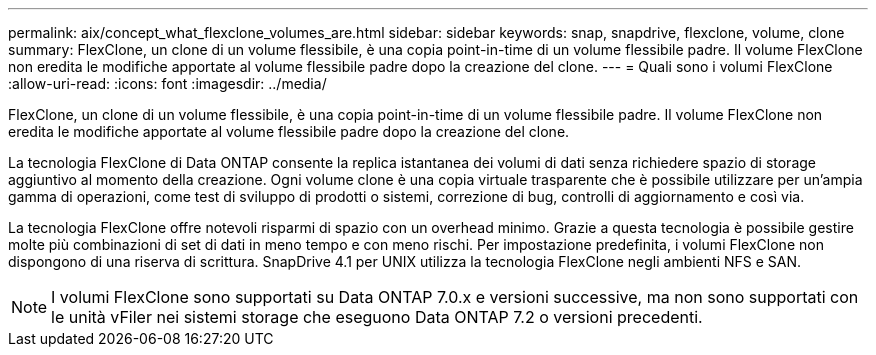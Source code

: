 ---
permalink: aix/concept_what_flexclone_volumes_are.html 
sidebar: sidebar 
keywords: snap, snapdrive, flexclone, volume, clone 
summary: FlexClone, un clone di un volume flessibile, è una copia point-in-time di un volume flessibile padre. Il volume FlexClone non eredita le modifiche apportate al volume flessibile padre dopo la creazione del clone. 
---
= Quali sono i volumi FlexClone
:allow-uri-read: 
:icons: font
:imagesdir: ../media/


[role="lead"]
FlexClone, un clone di un volume flessibile, è una copia point-in-time di un volume flessibile padre. Il volume FlexClone non eredita le modifiche apportate al volume flessibile padre dopo la creazione del clone.

La tecnologia FlexClone di Data ONTAP consente la replica istantanea dei volumi di dati senza richiedere spazio di storage aggiuntivo al momento della creazione. Ogni volume clone è una copia virtuale trasparente che è possibile utilizzare per un'ampia gamma di operazioni, come test di sviluppo di prodotti o sistemi, correzione di bug, controlli di aggiornamento e così via.

La tecnologia FlexClone offre notevoli risparmi di spazio con un overhead minimo. Grazie a questa tecnologia è possibile gestire molte più combinazioni di set di dati in meno tempo e con meno rischi. Per impostazione predefinita, i volumi FlexClone non dispongono di una riserva di scrittura. SnapDrive 4.1 per UNIX utilizza la tecnologia FlexClone negli ambienti NFS e SAN.


NOTE: I volumi FlexClone sono supportati su Data ONTAP 7.0.x e versioni successive, ma non sono supportati con le unità vFiler nei sistemi storage che eseguono Data ONTAP 7.2 o versioni precedenti.
